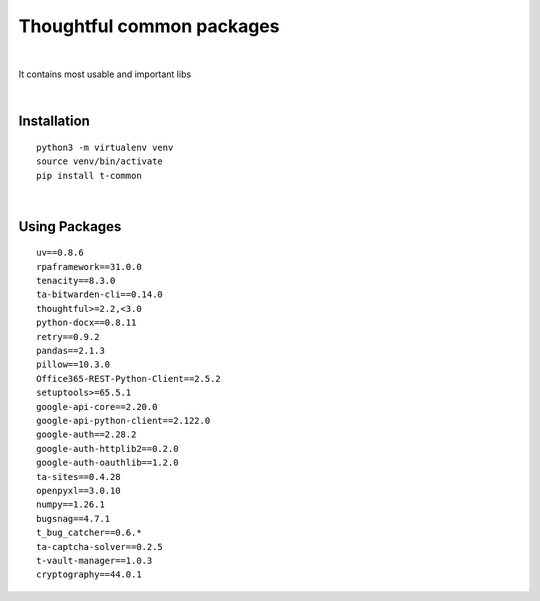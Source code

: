 ===========================
Thoughtful common packages
===========================


.. image:: https://img.shields.io/pypi/v/t_common.svg
        :target: https://pypi.python.org/pypi/t-common

|

It contains most usable and important libs

|

Installation
------------

::

   python3 -m virtualenv venv
   source venv/bin/activate
   pip install t-common

|

Using Packages
--------------

::

    uv==0.8.6
    rpaframework==31.0.0
    tenacity==8.3.0
    ta-bitwarden-cli==0.14.0
    thoughtful>=2.2,<3.0
    python-docx==0.8.11
    retry==0.9.2
    pandas==2.1.3
    pillow==10.3.0
    Office365-REST-Python-Client==2.5.2
    setuptools>=65.5.1
    google-api-core==2.20.0
    google-api-python-client==2.122.0
    google-auth==2.28.2
    google-auth-httplib2==0.2.0
    google-auth-oauthlib==1.2.0
    ta-sites==0.4.28
    openpyxl==3.0.10
    numpy==1.26.1
    bugsnag==4.7.1
    t_bug_catcher==0.6.*
    ta-captcha-solver==0.2.5
    t-vault-manager==1.0.3
    cryptography==44.0.1


